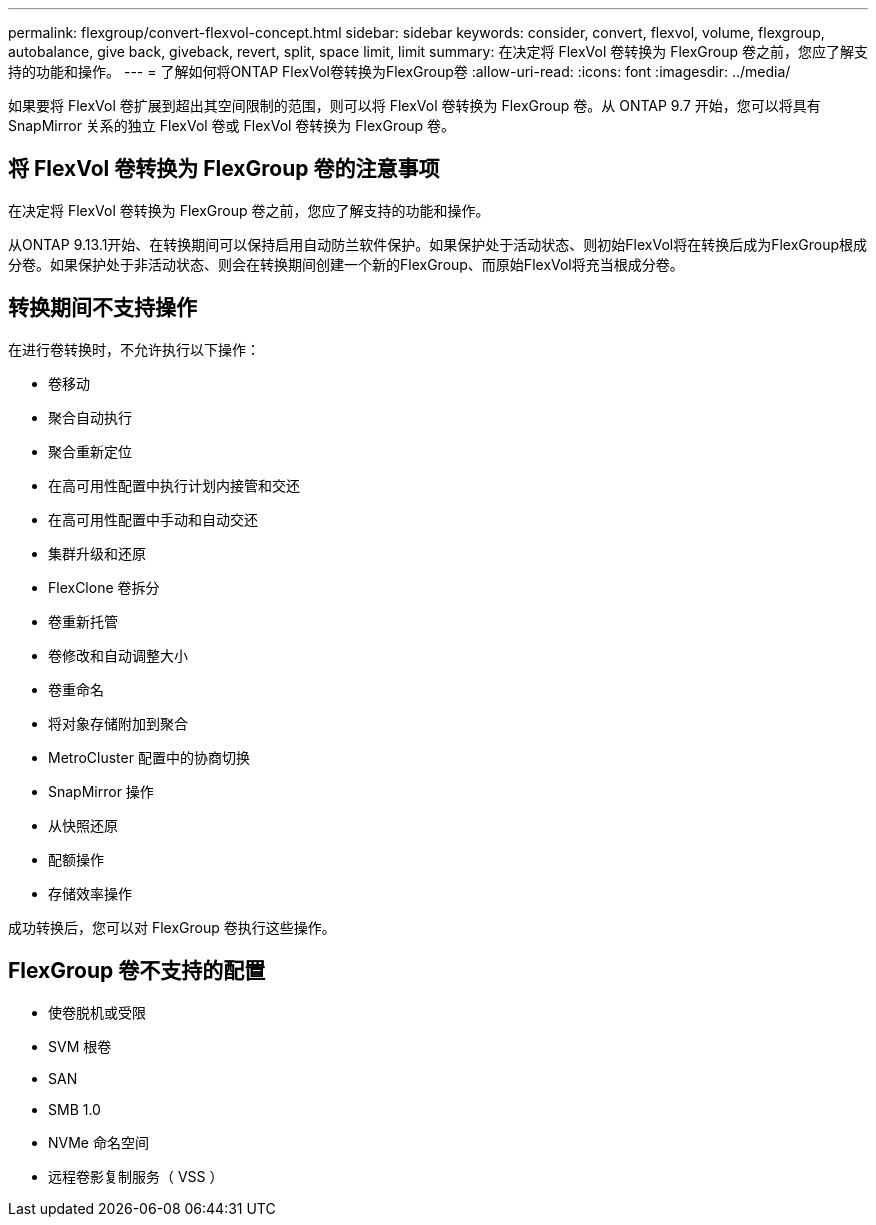 ---
permalink: flexgroup/convert-flexvol-concept.html 
sidebar: sidebar 
keywords: consider, convert, flexvol, volume, flexgroup, autobalance, give back, giveback, revert, split, space limit, limit 
summary: 在决定将 FlexVol 卷转换为 FlexGroup 卷之前，您应了解支持的功能和操作。 
---
= 了解如何将ONTAP FlexVol卷转换为FlexGroup卷
:allow-uri-read: 
:icons: font
:imagesdir: ../media/


[role="lead"]
如果要将 FlexVol 卷扩展到超出其空间限制的范围，则可以将 FlexVol 卷转换为 FlexGroup 卷。从 ONTAP 9.7 开始，您可以将具有 SnapMirror 关系的独立 FlexVol 卷或 FlexVol 卷转换为 FlexGroup 卷。



== 将 FlexVol 卷转换为 FlexGroup 卷的注意事项

在决定将 FlexVol 卷转换为 FlexGroup 卷之前，您应了解支持的功能和操作。

从ONTAP 9.13.1开始、在转换期间可以保持启用自动防兰软件保护。如果保护处于活动状态、则初始FlexVol将在转换后成为FlexGroup根成分卷。如果保护处于非活动状态、则会在转换期间创建一个新的FlexGroup、而原始FlexVol将充当根成分卷。



== 转换期间不支持操作

在进行卷转换时，不允许执行以下操作：

* 卷移动
* 聚合自动执行
* 聚合重新定位
* 在高可用性配置中执行计划内接管和交还
* 在高可用性配置中手动和自动交还
* 集群升级和还原
* FlexClone 卷拆分
* 卷重新托管
* 卷修改和自动调整大小
* 卷重命名
* 将对象存储附加到聚合
* MetroCluster 配置中的协商切换
* SnapMirror 操作
* 从快照还原
* 配额操作
* 存储效率操作


成功转换后，您可以对 FlexGroup 卷执行这些操作。



== FlexGroup 卷不支持的配置

* 使卷脱机或受限
* SVM 根卷
* SAN
* SMB 1.0
* NVMe 命名空间
* 远程卷影复制服务（ VSS ）

